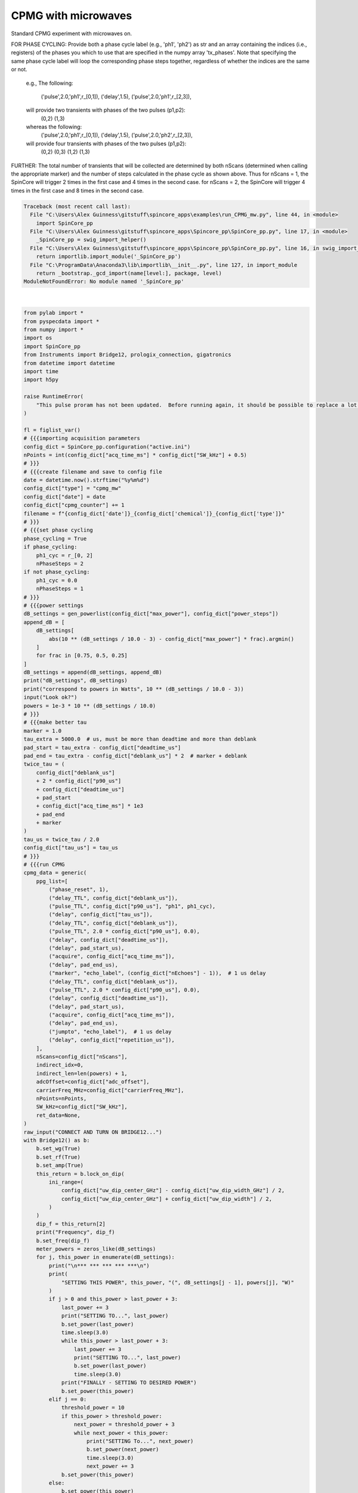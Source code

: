 
.. DO NOT EDIT.
.. THIS FILE WAS AUTOMATICALLY GENERATED BY SPHINX-GALLERY.
.. TO MAKE CHANGES, EDIT THE SOURCE PYTHON FILE:
.. "auto_examples\run_CPMG_mw.py"
.. LINE NUMBERS ARE GIVEN BELOW.

.. only:: html

    .. note::
        :class: sphx-glr-download-link-note

        Click :ref:`here <sphx_glr_download_auto_examples_run_CPMG_mw.py>`
        to download the full example code

.. rst-class:: sphx-glr-example-title

.. _sphx_glr_auto_examples_run_CPMG_mw.py:


CPMG with microwaves
====================

Standard CPMG experiment with microwaves on.

FOR PHASE CYCLING: Provide both a phase cycle label (e.g.,
'ph1', 'ph2') as str and an array containing the indices
(i.e., registers) of the phases you which to use that are
specified in the numpy array 'tx_phases'.  Note that
specifying the same phase cycle label will loop the
corresponding phase steps together, regardless of whether
the indices are the same or not.
    e.g.,
    The following:
        ('pulse',2.0,'ph1',r_[0,1]),
        ('delay',1.5),
        ('pulse',2.0,'ph1',r_[2,3]),
    will provide two transients with phases of the two pulses (p1,p2):
        (0,2)
        (1,3)
    whereas the following:
        ('pulse',2.0,'ph1',r_[0,1]),
        ('delay',1.5),
        ('pulse',2.0,'ph2',r_[2,3]),
    will provide four transients with phases of the two pulses (p1,p2):
        (0,2)
        (0,3)
        (1,2)
        (1,3)
FURTHER: The total number of transients that will be
collected are determined by both nScans (determined when
calling the appropriate marker) and the number of steps
calculated in the phase cycle as shown above.  Thus for
nScans = 1, the SpinCore will trigger 2 times in the first
case and 4 times in the second case.  for nScans = 2, the
SpinCore will trigger 4 times in the first case and 8 times
in the second case.

.. GENERATED FROM PYTHON SOURCE LINES 40-282


.. rst-class:: sphx-glr-script-out

.. code-block:: pytb

    Traceback (most recent call last):
      File "C:\Users\Alex Guinness\gitstuff\spincore_apps\examples\run_CPMG_mw.py", line 44, in <module>
        import SpinCore_pp
      File "C:\Users\Alex Guinness\gitstuff\spincore_apps\Spincore_pp\SpinCore_pp.py", line 17, in <module>
        _SpinCore_pp = swig_import_helper()
      File "C:\Users\Alex Guinness\gitstuff\spincore_apps\Spincore_pp\SpinCore_pp.py", line 16, in swig_import_helper
        return importlib.import_module('_SpinCore_pp')
      File "C:\ProgramData\Anaconda3\lib\importlib\__init__.py", line 127, in import_module
        return _bootstrap._gcd_import(name[level:], package, level)
    ModuleNotFoundError: No module named '_SpinCore_pp'






|

.. code-block:: default

    from pylab import *
    from pyspecdata import *
    from numpy import *
    import os
    import SpinCore_pp
    from Instruments import Bridge12, prologix_connection, gigatronics
    from datetime import datetime
    import time
    import h5py

    raise RuntimeError(
        "This pulse proram has not been updated.  Before running again, it should be possible to replace a lot of the code below with a call to the function provided by the 'generic' pulse program inside the ppg directory!"
    )

    fl = figlist_var()
    # {{{importing acquisition parameters
    config_dict = SpinCore_pp.configuration("active.ini")
    nPoints = int(config_dict["acq_time_ms"] * config_dict["SW_kHz"] + 0.5)
    # }}}
    # {{{create filename and save to config file
    date = datetime.now().strftime("%y%m%d")
    config_dict["type"] = "cpmg_mw"
    config_dict["date"] = date
    config_dict["cpmg_counter"] += 1
    filename = f"{config_dict['date']}_{config_dict['chemical']}_{config_dict['type']}"
    # }}}
    # {{{set phase cycling
    phase_cycling = True
    if phase_cycling:
        ph1_cyc = r_[0, 2]
        nPhaseSteps = 2
    if not phase_cycling:
        ph1_cyc = 0.0
        nPhaseSteps = 1
    # }}}
    # {{{power settings
    dB_settings = gen_powerlist(config_dict["max_power"], config_dict["power_steps"])
    append_dB = [
        dB_settings[
            abs(10 ** (dB_settings / 10.0 - 3) - config_dict["max_power"] * frac).argmin()
        ]
        for frac in [0.75, 0.5, 0.25]
    ]
    dB_settings = append(dB_settings, append_dB)
    print("dB_settings", dB_settings)
    print("correspond to powers in Watts", 10 ** (dB_settings / 10.0 - 3))
    input("Look ok?")
    powers = 1e-3 * 10 ** (dB_settings / 10.0)
    # }}}
    # {{{make better tau
    marker = 1.0
    tau_extra = 5000.0  # us, must be more than deadtime and more than deblank
    pad_start = tau_extra - config_dict["deadtime_us"]
    pad_end = tau_extra - config_dict["deblank_us"] * 2  # marker + deblank
    twice_tau = (
        config_dict["deblank_us"]
        + 2 * config_dict["p90_us"]
        + config_dict["deadtime_us"]
        + pad_start
        + config_dict["acq_time_ms"] * 1e3
        + pad_end
        + marker
    )
    tau_us = twice_tau / 2.0
    config_dict["tau_us"] = tau_us
    # }}}
    # {{{run CPMG
    cpmg_data = generic(
        ppg_list=[
            ("phase_reset", 1),
            ("delay_TTL", config_dict["deblank_us"]),
            ("pulse_TTL", config_dict["p90_us"], "ph1", ph1_cyc),
            ("delay", config_dict["tau_us"]),
            ("delay_TTL", config_dict["deblank_us"]),
            ("pulse_TTL", 2.0 * config_dict["p90_us"], 0.0),
            ("delay", config_dict["deadtime_us"]),
            ("delay", pad_start_us),
            ("acquire", config_dict["acq_time_ms"]),
            ("delay", pad_end_us),
            ("marker", "echo_label", (config_dict["nEchoes"] - 1)),  # 1 us delay
            ("delay_TTL", config_dict["deblank_us"]),
            ("pulse_TTL", 2.0 * config_dict["p90_us"], 0.0),
            ("delay", config_dict["deadtime_us"]),
            ("delay", pad_start_us),
            ("acquire", config_dict["acq_time_ms"]),
            ("delay", pad_end_us),
            ("jumpto", "echo_label"),  # 1 us delay
            ("delay", config_dict["repetition_us"]),
        ],
        nScans=config_dict["nScans"],
        indirect_idx=0,
        indirect_len=len(powers) + 1,
        adcOffset=config_dict["adc_offset"],
        carrierFreq_MHz=config_dict["carrierFreq_MHz"],
        nPoints=nPoints,
        SW_kHz=config_dict["SW_kHz"],
        ret_data=None,
    )
    raw_input("CONNECT AND TURN ON BRIDGE12...")
    with Bridge12() as b:
        b.set_wg(True)
        b.set_rf(True)
        b.set_amp(True)
        this_return = b.lock_on_dip(
            ini_range=(
                config_dict["uw_dip_center_GHz"] - config_dict["uw_dip_width_GHz"] / 2,
                config_dict["uw_dip_center_GHz"] + config_dict["uw_dip_width"] / 2,
            )
        )
        dip_f = this_return[2]
        print("Frequency", dip_f)
        b.set_freq(dip_f)
        meter_powers = zeros_like(dB_settings)
        for j, this_power in enumerate(dB_settings):
            print("\n*** *** *** *** ***\n")
            print(
                "SETTING THIS POWER", this_power, "(", dB_settings[j - 1], powers[j], "W)"
            )
            if j > 0 and this_power > last_power + 3:
                last_power += 3
                print("SETTING TO...", last_power)
                b.set_power(last_power)
                time.sleep(3.0)
                while this_power > last_power + 3:
                    last_power += 3
                    print("SETTING TO...", last_power)
                    b.set_power(last_power)
                    time.sleep(3.0)
                print("FINALLY - SETTING TO DESIRED POWER")
                b.set_power(this_power)
            elif j == 0:
                threshold_power = 10
                if this_power > threshold_power:
                    next_power = threshold_power + 3
                    while next_power < this_power:
                        print("SETTING To...", next_power)
                        b.set_power(next_power)
                        time.sleep(3.0)
                        next_power += 3
                b.set_power(this_power)
            else:
                b.set_power(this_power)
            time.sleep(15)
            with prologix_connection() as p:
                with gigatronics(prologix_instance=p, address=7) as g:
                    meter_powers[j] = g.read_power()
                    print("POWER READING", meter_powers[j])
            generic(
                ppg_list=[
                    ("phase_reset", 1),
                    ("delay_TTL", config_dict["deblank_us"]),
                    ("pulse_TTL", config_dict["p90_us"], "ph1", ph1_cyc),
                    ("delay", config_dict["tau_us"]),
                    ("delay_TTL", config_dict["deblank_us"]),
                    ("pulse_TTL", 2.0 * config_dict["p90_us"], 0.0),
                    ("delay", config_dict["deadtime_us"]),
                    ("delay", pad_start_us),
                    ("acquire", config_dict["acq_time_ms"]),
                    ("delay", pad_end_us),
                    ("marker", "echo_label", (config_dict["nEchoes"] - 1)),  # 1 us delay
                    ("delay_TTL", config_dict["deblank_us"]),
                    ("pulse_TTL", 2.0 * config_dict["p90_us"], 0.0),
                    ("delay", config_dict["deadtime_us"]),
                    ("delay", pad_start_us),
                    ("acquire", config_dict["acq_time_ms"]),
                    ("delay", pad_end_us),
                    ("jumpto", "echo_label"),  # 1 us delay
                    ("delay", config_dict["repetition_us"]),
                ],
                nScans=config_dict["nScans"],
                indirect_idx=j + 1,
                indirect_len=len(powers) + 1,
                adcOffset=config_dict["adc_offset"],
                carrierFreq_MHz=config_dict["carrierFreq_MHz"],
                nPoints=nPoints,
                SW_kHz=config_dict["SW_kHz"],
                indirect_fileds=("p90_idx", "p90_us"),
                ret_data=None,
            )
            last_power = this_power
    # }}}
    # {{{ chunk and save data
    if phase_cycling:
        cpmg_data.chunk("t", ["ph1", "t2"], [len(ph1_cyc), -1])
        cpmg_data.setaxis("ph1", ph1_cyc / 4)
        if config_dict["nScans"] > 1:
            cpmg_data.setaxis("nScans", r_[0 : config_dict["nScans"]])
        cpmg_data.reorder(["ph1", "nScans", "t2"])
        cpmg_data.squeeze()
        cpmg_data.set_units("t2", "s")
        fl.next("Raw - time")
        fl.image(cpmg_data.C.mean("nScans"))
        cpmg_data.reorder("t2", first=False)
        for_plot = cpmg_data.C
        for_plot.ft("t2", shift=True)
        for_plot.ft(["ph1"], unitary=True)
        fl.next("FTed data")
        fl.image(for_plot.C.mean("nScans"))
    else:
        if config_dict["nScans"] > 1:
            cpmg_data.setaxis("nScans", r_[0 : config_dict["nScans"]])
        cpmg_data.rename("t", "t2")
        fl.next("Raw - time")
        fl.image(cpmg_data.C.mean("nScans"))
        cpmg_data.reorder("t2", first=False)
        for_plot = cpmg_data.C
        for_plot.ft("t2", shift=True)
        fl.next("FTed data")
        fl.image(for_plot)
    cpmg_data.name(config_dict["type"] + "_" + config_dict["cpmg_counter"])
    cpmg_data.set_prop("acq_params", config_dict.asdict())
    target_directory = getDATADIR(exp_type="ODNP_NMR_comp/CPMG")
    filename_out = filename + ".h5"
    nodename = cpmg_data.name()
    if os.path.exists(f"{filename_out}"):
        print("this file already exists so we will add a node to it!")
        with h5py.File(
            os.path.normpath(os.path.join(target_directory, f"{filename_out}"))
        ) as fp:
            if nodename in fp.keys():
                print("this nodename already exists, so I will call it temp_cpmg_mw")
                cpmg_data.name("temp_cpmg_mw")
                nodename = "temp_cpmg_mw"
        cpmg_data.hdf5_write(f"{filename_out}", directory=target_directory)
    else:
        try:
            cpmg_data.hdf5_write(f"{filename_out}", directory=target_directory)
        except:
            print(
                f"I had problems writing to the correct file {filename}.h5, so I'm going to try to save your file to temp_cpmg_mw.h5 in the current directory"
            )
            if os.path.exists("temp_cpmg_mw.h5"):
                print("there is a temp_cpmg_mw.h5 already! -- I'm removing it")
                os.remove("temp.h5")
                cpmg_data.hdf5_write("temp_spmg_mw.h5")
                print(
                    "if I got this far, that probably worked -- be sure to move/rename temp_cpmg_mw.h5 to the correct name!!"
                )
    print("\n*** FILE SAVED IN TARGET DIRECTORY ***\n")
    print(("Name of saved data", echo_data.name()))
    config_dict.write()
    fl.show()


.. rst-class:: sphx-glr-timing

   **Total running time of the script:** ( 0 minutes  0.012 seconds)


.. _sphx_glr_download_auto_examples_run_CPMG_mw.py:


.. only :: html

 .. container:: sphx-glr-footer
    :class: sphx-glr-footer-example



  .. container:: sphx-glr-download sphx-glr-download-python

     :download:`Download Python source code: run_CPMG_mw.py <run_CPMG_mw.py>`



  .. container:: sphx-glr-download sphx-glr-download-jupyter

     :download:`Download Jupyter notebook: run_CPMG_mw.ipynb <run_CPMG_mw.ipynb>`


.. only:: html

 .. rst-class:: sphx-glr-signature

    `Gallery generated by Sphinx-Gallery <https://sphinx-gallery.github.io>`_
